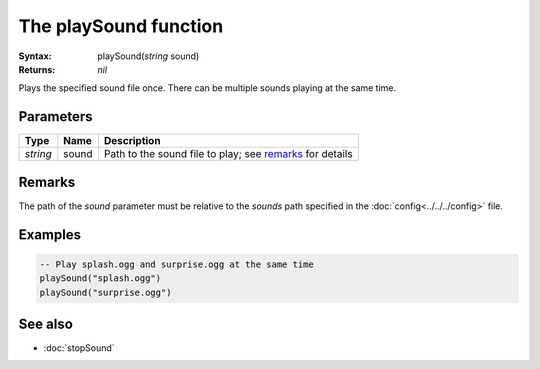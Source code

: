 The playSound function
======================

:Syntax: playSound(*string* sound)
:Returns: *nil*

Plays the specified sound file once. There can be multiple sounds playing at the
same time.


Parameters
^^^^^^^^^^

+----------+-------+----------------------------------------------------------+
| Type     | Name  | Description                                              |
+==========+=======+==========================================================+
| *string* | sound | Path to the sound file to play; see remarks_ for details |
+----------+-------+----------------------------------------------------------+


Remarks
^^^^^^^

The path of the *sound* parameter must be relative to the *sounds* path
specified in the :doc:`config<../../../config>` file.


Examples
^^^^^^^^

.. code-block:: lua

    -- Play splash.ogg and surprise.ogg at the same time
    playSound("splash.ogg")
    playSound("surprise.ogg")


See also
^^^^^^^^

* :doc:`stopSound`